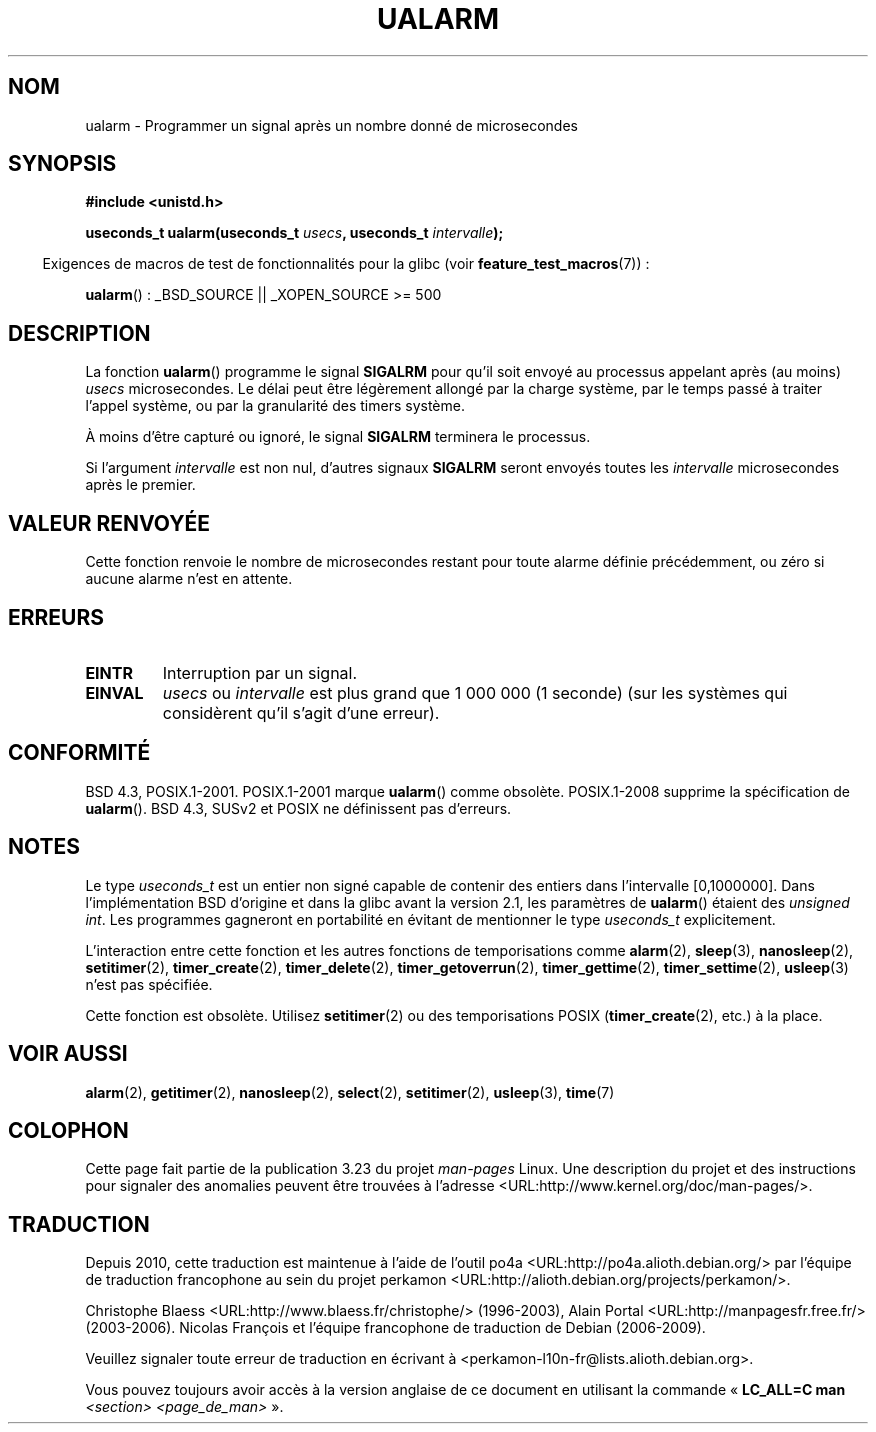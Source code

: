 .\" Copyright (c) 2003 Andries Brouwer (aeb@cwi.nl)
.\"
.\" This is free documentation; you can redistribute it and/or
.\" modify it under the terms of the GNU General Public License as
.\" published by the Free Software Foundation; either version 2 of
.\" the License, or (at your option) any later version.
.\"
.\" The GNU General Public License's references to "object code"
.\" and "executables" are to be interpreted as the output of any
.\" document formatting or typesetting system, including
.\" intermediate and printed output.
.\"
.\" This manual is distributed in the hope that it will be useful,
.\" but WITHOUT ANY WARRANTY; without even the implied warranty of
.\" MERCHANTABILITY or FITNESS FOR A PARTICULAR PURPOSE.  See the
.\" GNU General Public License for more details.
.\"
.\" You should have received a copy of the GNU General Public
.\" License along with this manual; if not, write to the Free
.\" Software Foundation, Inc., 59 Temple Place, Suite 330, Boston, MA 02111,
.\" USA.
.\"
.\"*******************************************************************
.\"
.\" This file was generated with po4a. Translate the source file.
.\"
.\"*******************************************************************
.TH UALARM 3 "6 août 2008" "" "Manuel du programmeur Linux"
.SH NOM
ualarm \- Programmer un signal après un nombre donné de microsecondes
.SH SYNOPSIS
.nf
\fB#include <unistd.h>\fP
.sp
\fBuseconds_t ualarm(useconds_t \fP\fIusecs\fP\fB, useconds_t \fP\fIintervalle\fP\fB);\fP
.fi
.sp
.in -4n
Exigences de macros de test de fonctionnalités pour la glibc (voir
\fBfeature_test_macros\fP(7))\ :
.in
.sp
\fBualarm\fP()\ : _BSD_SOURCE || _XOPEN_SOURCE\ >=\ 500
.SH DESCRIPTION
La fonction \fBualarm\fP() programme le signal \fBSIGALRM\fP pour qu'il soit
envoyé au processus appelant après (au moins) \fIusecs\fP microsecondes. Le
délai peut être légèrement allongé par la charge système, par le temps passé
à traiter l'appel système, ou par la granularité des timers système.
.LP
À moins d'être capturé ou ignoré, le signal \fBSIGALRM\fP terminera le
processus.
.LP
Si l'argument \fIintervalle\fP est non nul, d'autres signaux \fBSIGALRM\fP seront
envoyés toutes les \fIintervalle\fP microsecondes après le premier.
.SH "VALEUR RENVOYÉE"
Cette fonction renvoie le nombre de microsecondes restant pour toute alarme
définie précédemment, ou zéro si aucune alarme n'est en attente.
.SH ERREURS
.TP 
\fBEINTR\fP
Interruption par un signal.
.TP 
\fBEINVAL\fP
\fIusecs\fP ou \fIintervalle\fP est plus grand que 1\ 000\ 000 (1 seconde) (sur
les systèmes qui considèrent qu'il s'agit d'une erreur).
.SH CONFORMITÉ
BSD\ 4.3, POSIX.1\-2001. POSIX.1\-2001 marque \fBualarm\fP() comme
obsolète. POSIX.1\-2008 supprime la spécification de \fBualarm\fP(). BSD\ 4.3,
SUSv2 et POSIX ne définissent pas d'erreurs.
.SH NOTES
Le type \fIuseconds_t\fP est un entier non signé capable de contenir des
entiers dans l'intervalle [0,1000000]. Dans l'implémentation BSD d'origine
et dans la glibc avant la version 2.1, les paramètres de \fBualarm\fP() étaient
des \fIunsigned int\fP. Les programmes gagneront en portabilité en évitant de
mentionner le type \fIuseconds_t\fP explicitement.
.LP
L'interaction entre cette fonction et les autres fonctions de temporisations
comme \fBalarm\fP(2), \fBsleep\fP(3), \fBnanosleep\fP(2), \fBsetitimer\fP(2),
\fBtimer_create\fP(2), \fBtimer_delete\fP(2), \fBtimer_getoverrun\fP(2),
\fBtimer_gettime\fP(2), \fBtimer_settime\fP(2), \fBusleep\fP(3) n'est pas spécifiée.
.LP
Cette fonction est obsolète. Utilisez \fBsetitimer\fP(2) ou des temporisations
POSIX (\fBtimer_create\fP(2), etc.) à la place.
.SH "VOIR AUSSI"
\fBalarm\fP(2), \fBgetitimer\fP(2), \fBnanosleep\fP(2), \fBselect\fP(2),
\fBsetitimer\fP(2), \fBusleep\fP(3), \fBtime\fP(7)
.SH COLOPHON
Cette page fait partie de la publication 3.23 du projet \fIman\-pages\fP
Linux. Une description du projet et des instructions pour signaler des
anomalies peuvent être trouvées à l'adresse
<URL:http://www.kernel.org/doc/man\-pages/>.
.SH TRADUCTION
Depuis 2010, cette traduction est maintenue à l'aide de l'outil
po4a <URL:http://po4a.alioth.debian.org/> par l'équipe de
traduction francophone au sein du projet perkamon
<URL:http://alioth.debian.org/projects/perkamon/>.
.PP
Christophe Blaess <URL:http://www.blaess.fr/christophe/> (1996-2003),
Alain Portal <URL:http://manpagesfr.free.fr/> (2003-2006).
Nicolas François et l'équipe francophone de traduction de Debian\ (2006-2009).
.PP
Veuillez signaler toute erreur de traduction en écrivant à
<perkamon\-l10n\-fr@lists.alioth.debian.org>.
.PP
Vous pouvez toujours avoir accès à la version anglaise de ce document en
utilisant la commande
«\ \fBLC_ALL=C\ man\fR \fI<section>\fR\ \fI<page_de_man>\fR\ ».
